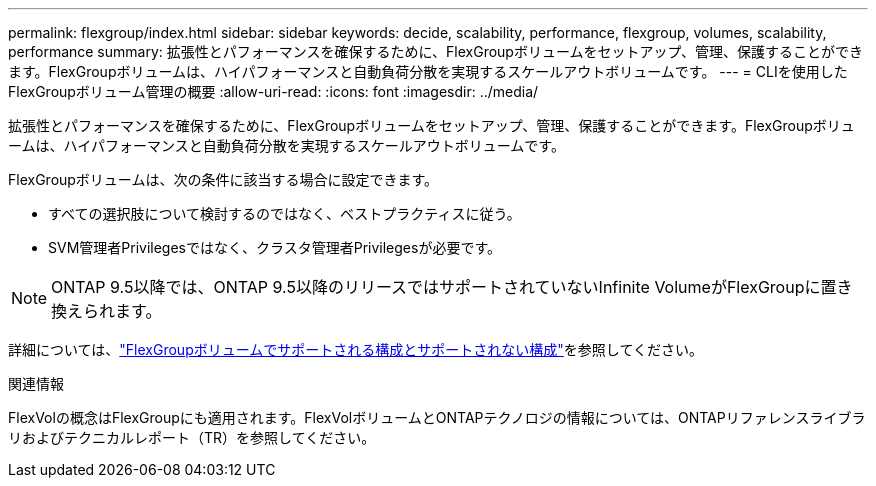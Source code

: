 ---
permalink: flexgroup/index.html 
sidebar: sidebar 
keywords: decide, scalability, performance, flexgroup, volumes, scalability, performance 
summary: 拡張性とパフォーマンスを確保するために、FlexGroupボリュームをセットアップ、管理、保護することができます。FlexGroupボリュームは、ハイパフォーマンスと自動負荷分散を実現するスケールアウトボリュームです。 
---
= CLIを使用したFlexGroupボリューム管理の概要
:allow-uri-read: 
:icons: font
:imagesdir: ../media/


[role="lead"]
拡張性とパフォーマンスを確保するために、FlexGroupボリュームをセットアップ、管理、保護することができます。FlexGroupボリュームは、ハイパフォーマンスと自動負荷分散を実現するスケールアウトボリュームです。

FlexGroupボリュームは、次の条件に該当する場合に設定できます。

* すべての選択肢について検討するのではなく、ベストプラクティスに従う。
* SVM管理者Privilegesではなく、クラスタ管理者Privilegesが必要です。



NOTE: ONTAP 9.5以降では、ONTAP 9.5以降のリリースではサポートされていないInfinite VolumeがFlexGroupに置き換えられます。

詳細については、link:supported-unsupported-config-concept.html["FlexGroupボリュームでサポートされる構成とサポートされない構成"]を参照してください。

.関連情報
FlexVolの概念はFlexGroupにも適用されます。FlexVolボリュームとONTAPテクノロジの情報については、ONTAPリファレンスライブラリおよびテクニカルレポート（TR）を参照してください。
